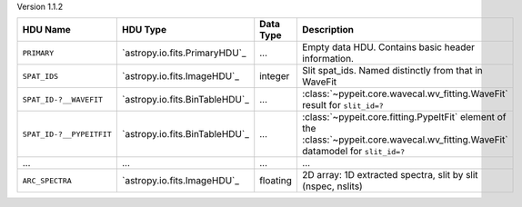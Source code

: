 
Version 1.1.2

========================  ==============================  =========  ===================================================================================================================================
HDU Name                  HDU Type                        Data Type  Description                                                                                                                        
========================  ==============================  =========  ===================================================================================================================================
``PRIMARY``               `astropy.io.fits.PrimaryHDU`_   ...        Empty data HDU.  Contains basic header information.                                                                                
``SPAT_IDS``              `astropy.io.fits.ImageHDU`_     integer    Slit spat_ids. Named distinctly from that in WaveFit                                                                               
``SPAT_ID-?__WAVEFIT``    `astropy.io.fits.BinTableHDU`_  ...        :class:`~pypeit.core.wavecal.wv_fitting.WaveFit` result for ``slit_id=?``                                                          
``SPAT_ID-?__PYPEITFIT``  `astropy.io.fits.BinTableHDU`_  ...        :class:`~pypeit.core.fitting.PypeItFit` element of the :class:`~pypeit.core.wavecal.wv_fitting.WaveFit` datamodel for ``slit_id=?``
...                       ...                             ...        ...                                                                                                                                
``ARC_SPECTRA``           `astropy.io.fits.ImageHDU`_     floating   2D array: 1D extracted spectra, slit by slit (nspec, nslits)                                                                       
========================  ==============================  =========  ===================================================================================================================================
